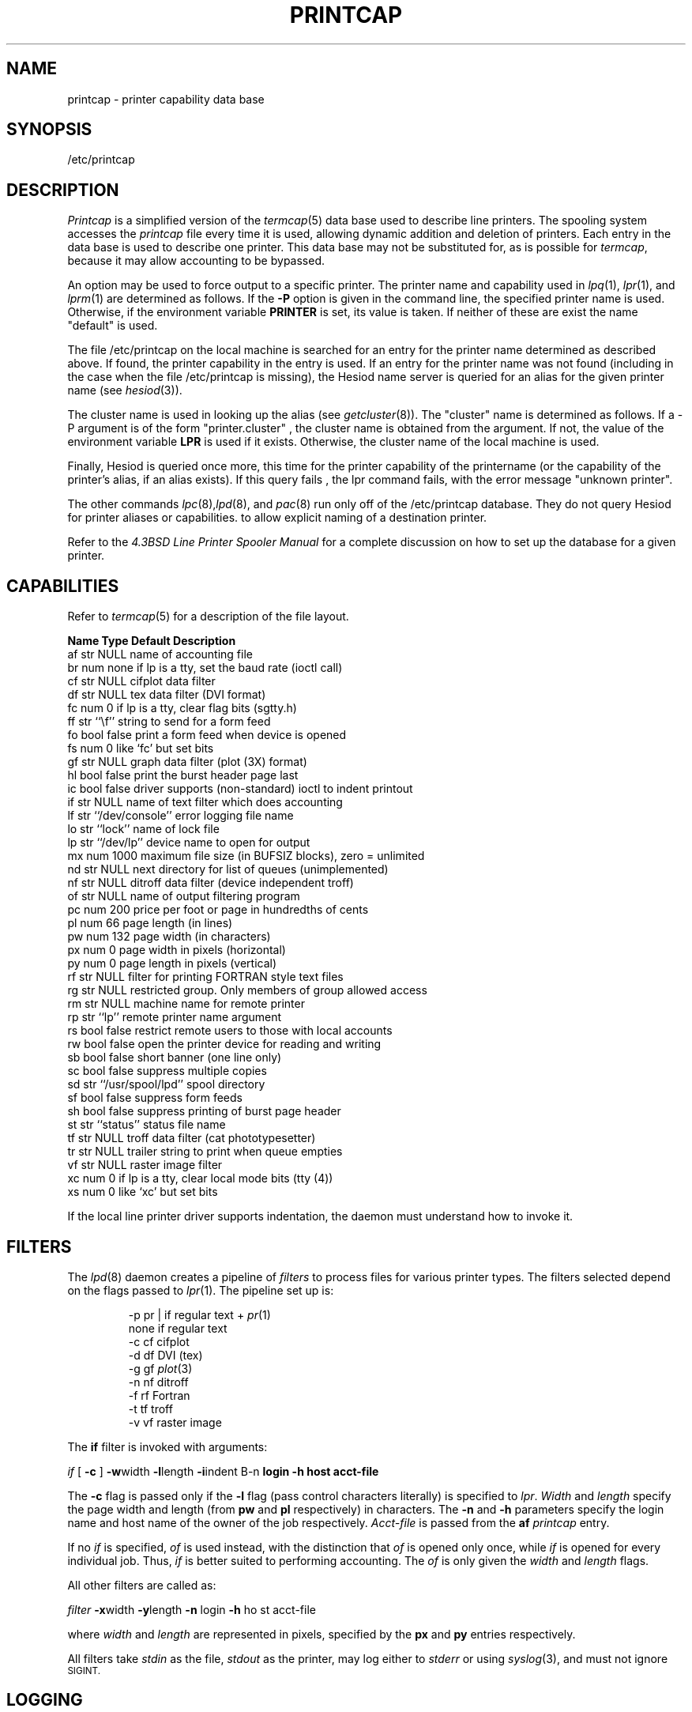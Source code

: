 .\" Copyright (c) 1983 Regents of the University of California.
.\" All rights reserved.  The Berkeley software License Agreement
.\" specifies the terms and conditions for redistribution.
.\"
.\"     @(#)printcap.5  6.4 (Berkeley) 5/14/86
.\"
.TH PRINTCAP 5 "May 14, 1986"
.UC 5
.ad
.SH NAME
printcap \- printer capability data base
.SH SYNOPSIS
/etc/printcap
.SH DESCRIPTION
.I Printcap
is a simplified version of the
.IR termcap (5)
data base
used to describe line printers.  The spooling system accesses the
.I printcap
file every time it is used, allowing dynamic
addition and deletion of printers.  Each entry in the data base
is used to describe one printer.  This data base may not be
substituted for, as is possible for
.IR termcap ,
because it may allow accounting to be bypassed.
.PP
An option may be used to force output to a specific printer.
The printer name and capability used in
.IR lpq (1),
.IR lpr (1),
and
.IR lprm (1)
are determined as follows.  If the
.B \-P
option is given in the command line, the specified printer name is used.
Otherwise, if the environment variable
.B PRINTER
is set, its value is taken.
If neither of these are exist the name "default" is used.
.PP
The file /etc/printcap on the local machine is searched for an entry
for the printer name determined as described above.  If found, the
printer capability in the entry is used.  If an entry for the printer
name was not found (including in the case when the file /etc/printcap
is missing), the Hesiod name server is queried for an alias for the
given printer name (see
.IR hesiod (3)).
.PP
The cluster name is used in looking up the alias (see
.IR getcluster (8)).
The "cluster" name is determined as follows.  If a \-P argument is of the
form "printer.cluster" , the cluster name is obtained from the
argument.  If not, the value of the environment variable
.B LPR
is used
if it exists.  Otherwise, the cluster name of the local machine is
used.
.PP
Finally, Hesiod is queried once more, this time for the printer
capability of the printername (or the capability of the printer's
alias, if an alias exists).  If this query fails , the lpr command
fails, with the error message "unknown printer".
.PP
The other commands
.IR lpc (8), lpd (8),
and
.IR pac (8)
run only off of the /etc/printcap database.  They do not query Hesiod
for printer aliases or capabilities.
to allow explicit naming of a destination printer.
.PP
Refer to the
.ul
4.3BSD Line Printer Spooler Manual
for a complete discussion on how to set up the database for a given printer.
.SH CAPABILITIES
Refer to
.IR termcap (5)
for a description of the file layout.
.nf

.ta \w'k0-k9  'u +\w'Type  'u +\w'``/usr/spool/lpd\'\'  'u
\fBName Type    Default Description\fR
af      str     NULL    name of accounting file
br      num     none    if lp is a tty, set the baud rate (ioctl call)
cf      str     NULL    cifplot data filter
df      str     NULL    tex data filter (DVI format)
fc      num     0       if lp is a tty, clear flag bits (sgtty.h)
ff      str     ``\ef'' string to send for a form feed
fo      bool    false   print a form feed when device is opened
fs      num     0       like `fc' but set bits
gf      str     NULL    graph data filter (plot (3X) format)
hl      bool    false   print the burst header page last
ic      bool    false   driver supports (non-standard) ioctl to indent printout
if      str     NULL    name of text filter which does accounting
lf      str     ``/dev/console''        error logging file name
lo      str     ``lock''        name of lock file
lp      str     ``/dev/lp''     device name to open for output
mx      num     1000    maximum file size (in BUFSIZ blocks), zero = unlimited
nd      str     NULL    next directory for list of queues (unimplemented)
nf      str     NULL    ditroff data filter (device independent troff)
of      str     NULL    name of output filtering program
pc      num     200     price per foot or page in hundredths of cents
pl      num     66      page length (in lines)
pw      num     132     page width (in characters)
px      num     0       page width in pixels (horizontal)
py      num     0       page length in pixels (vertical)
rf      str     NULL    filter for printing FORTRAN style text files
rg      str     NULL    restricted group. Only members of group allowed access
rm      str     NULL    machine name for remote printer
rp      str     ``lp''  remote printer name argument
rs      bool    false   restrict remote users to those with local accounts
rw      bool    false   open the printer device for reading and writing
sb      bool    false   short banner (one line only)
sc      bool    false   suppress multiple copies
sd      str     ``/usr/spool/lpd''      spool directory
sf      bool    false   suppress form feeds
sh      bool    false   suppress printing of burst page header
st      str     ``status''      status file name
tf      str     NULL    troff data filter (cat phototypesetter)
tr      str     NULL    trailer string to print when queue empties
vf      str     NULL    raster image filter
xc      num     0       if lp is a tty, clear local mode bits (tty (4))
xs      num     0       like `xc' but set bits
.fi
.PP
If the local line printer driver supports indentation, the daemon
must understand how to invoke it.
.SH FILTERS
The
.IR lpd (8)
daemon creates a pipeline of
.I filters
to process files for various printer types.
The filters selected depend on the flags passed to
.IR lpr (1).
The pipeline set up is:
.RS
.PP
.nf
.ta 0.5i +1i
\-p     pr | if regular text + \fIpr\fP(1)
none    if      regular text
\-c     cf      cifplot
\-d     df      DVI (tex)
\-g     gf      \fIplot\fP(3)
\-n     nf      ditroff
\-f     rf      Fortran
\-t     tf      troff
\-v     vf      raster image
.fi
.RE
.PP
The
.B if
filter is invoked with arguments:
.PP
        \fIif\fP [ \fB\-c\fP ] \fB\-w\fPwidth \fB\-l\fPlength \fB\-i\fPindent \f
B\-n\fP login \fB\-h\fP host acct-file
.PP
The
.B \-c
flag is passed only if the
.B \-l
flag (pass control characters literally)
is specified to
.IR lpr .
.I Width
and
.I length
specify the page width and length
(from
.B pw
and
.B pl
respectively) in characters.
The
.B \-n
and
.B \-h
parameters specify the login name and host name of the owner
of the job respectively.
.I Acct-file
is passed from the
.B af
.I printcap
entry.
.PP
If no
.I if
is specified,
.I of
is used instead,
with the distinction that
.I of
is opened only once,
while
.I if
is opened for every individual job.
Thus,
.I if
is better suited to performing accounting.
The
.I of
is only given the
.I width
and
.I length
flags.
.PP
All other filters are called as:
.PP
        \fIfilter\fP \fB\-x\fPwidth \fB\-y\fPlength \fB\-n\fP login \fB\-h\fP ho
st acct-file
.PP
where
.I width
and
.I length
are represented in pixels,
specified by the
.B px
and
.B py
entries respectively.
.PP
All filters take
.I stdin
as the file,
.I stdout
as the printer,
may log either to
.I stderr
or using
.IR syslog (3),
and must not ignore
.SM SIGINT.
.SH LOGGING
Error messages generated by the line printer programs themselves
(that is, the
.IR lp *
programs)
are logged by
.IR syslog (3)
using the
.I LPR
facility.
Messages printed on
.I stderr
of one of the filters
are sent to the corresponding
.I lf
file.
The filters may, of course, use
.I syslog
themselves.
.PP
Error messages sent to the console have a carriage return and a line
feed appended to them, rather than just a line feed.
.SH "SEE ALSO"
termcap(5),
lpc(8),
lpd(8),
pac(8),
lpr(1),
lpq(1),
lprm(1)
.br
.ul
4.3BSD Line Printer Spooler Manual
